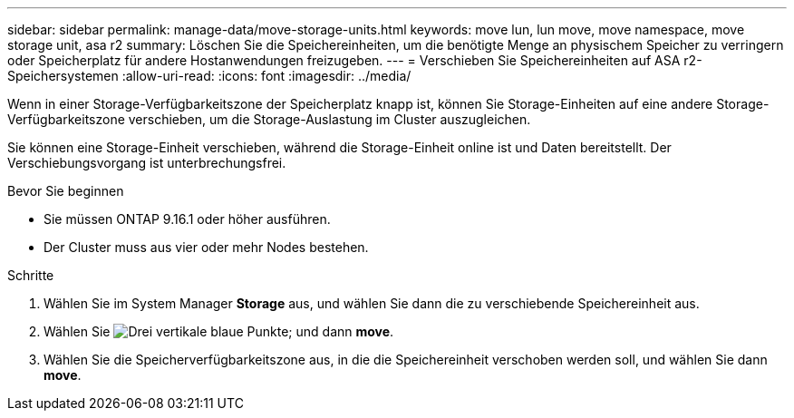 ---
sidebar: sidebar 
permalink: manage-data/move-storage-units.html 
keywords: move lun, lun move, move namespace, move storage unit, asa r2 
summary: Löschen Sie die Speichereinheiten, um die benötigte Menge an physischem Speicher zu verringern oder Speicherplatz für andere Hostanwendungen freizugeben. 
---
= Verschieben Sie Speichereinheiten auf ASA r2-Speichersystemen
:allow-uri-read: 
:icons: font
:imagesdir: ../media/


[role="lead"]
Wenn in einer Storage-Verfügbarkeitszone der Speicherplatz knapp ist, können Sie Storage-Einheiten auf eine andere Storage-Verfügbarkeitszone verschieben, um die Storage-Auslastung im Cluster auszugleichen.

Sie können eine Storage-Einheit verschieben, während die Storage-Einheit online ist und Daten bereitstellt. Der Verschiebungsvorgang ist unterbrechungsfrei.

.Bevor Sie beginnen
* Sie müssen ONTAP 9.16.1 oder höher ausführen.
* Der Cluster muss aus vier oder mehr Nodes bestehen.


.Schritte
. Wählen Sie im System Manager *Storage* aus, und wählen Sie dann die zu verschiebende Speichereinheit aus.
. Wählen Sie image:icon_kabob.gif["Drei vertikale blaue Punkte"]; und dann *move*.
. Wählen Sie die Speicherverfügbarkeitszone aus, in die die Speichereinheit verschoben werden soll, und wählen Sie dann *move*.

